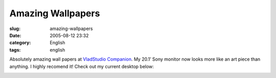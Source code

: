 Amazing Wallpapers
##################
:slug: amazing-wallpapers
:date: 2005-08-12 23:32
:category: English
:tags: english

Absolutely amazing wall papers at `VladStudio
Companion <http://www.vladstudio.com/home/>`__. My 20.1’ Sony monitor
now looks more like an art piece than anything. I highly recomend it!
Check out my current desktop below:

|Screenshot|

.. |Screenshot| image:: http://photos21.flickr.com/33525389_7ffd4c8d83.jpg
   :target: http://photos21.flickr.com/33525389_7ffd4c8d83_b.jpg
